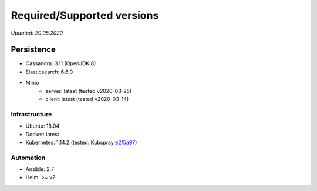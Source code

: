 Required/Supported versions
===========================


*Updated: 20.05.2020*


Persistence
~~~~~~~~~~~

- Cassandra: 3.11 (OpenJDK 8)
- Elasticsearch: 6.6.0
- Minio
    - server: latest (tested v2020-03-25)
    - client: latest (tested v2020-03-14)


Infrastructure
--------------

- Ubuntu: 18.04
- Docker: latest
- Kubernetes: 1.14.2 (tested: Kubspray `e2f5a97 <https://github.com/kubernetes-sigs/kubespray/commit/e2f5a9748e4dbfe2fdba7931198b0b5f1f4bdc7e>`_)


Automation
----------

- Ansible: 2.7
- Helm: >= v2
